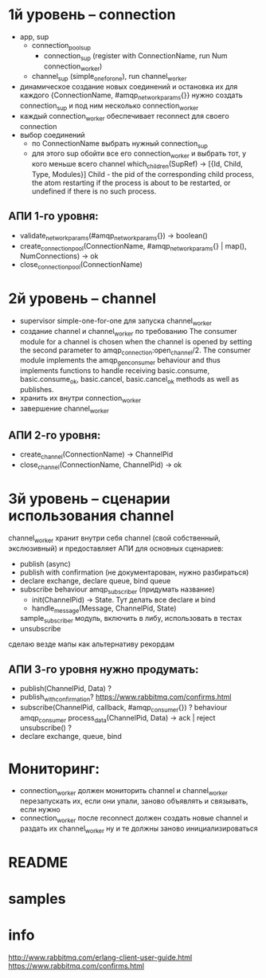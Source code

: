 * 1й уровень -- connection
  - app, sup
    - connection_pool_sup
      - connection_sup (register with ConnectionName, run Num connection_worker)
    - channel_sup (simple_one_for_one), run channel_worker
  - динамическое создание новых соединений и остановка их
    для каждого {ConnectionName, #amqp_network_params{}} нужно создать connection_sup
    и под ним несколько connection_worker
  - каждый connection_worker обеспечивает reconnect для своего connection
  - выбор соединений
    - по ConnectionName выбрать нужный connection_sup
    - для этого sup обойти все его connection_worker
      и выбрать тот, у кого меньше всего channel
      which_children(SupRef) -> [{Id, Child, Type, Modules}]
      Child - the pid of the corresponding child process, the atom restarting if the process is about to be restarted, or undefined if there is no such process.

** АПИ 1-го уровня:
  - validate_network_params(#amqp_network_params{}) -> boolean()
  - create_connection_pool(ConnectionName, #amqp_network_params{} | map(), NumConnections) -> ok
  - close_connection_pool(ConnectionName)

* 2й уровень -- channel
  - supervisor simple-one-for-one для запуска channel_worker
  - создание channel и channel_worker по требованию
    The consumer module for a channel is chosen when the channel is opened by
    setting the second parameter to amqp_connection:open_channel/2. The
    consumer module implements the amqp_gen_consumer behaviour and thus
    implements functions to handle receiving basic.consume,
    basic.consume_ok, basic.cancel, basic.cancel_ok methods as well as publishes.
  - хранить их внутри connection_worker
  - завершение channel_worker

** АПИ 2-го уровня:
  - create_channel(ConnectionName) -> ChannelPid
  - close_channel(ConnectionName, ChannelPid) -> ok

* 3й уровень -- сценарии использования channel
  channel_worker хранит внутри себя channel (свой собственный, экслюзивный)
  и предоставляет АПИ для основных сценариев:
  - publish (async)
  - publish with confirmation (не документарован, нужно разбираться)
  - declare exchange, declare queue, bind queue
  - subscribe
    behaviour amqp_subscriber (придумать название)
    - init(ChannelPid) -> State. Тут делать все declare и bind
    - handle_message(Message, ChannelPid, State)
    sample_subscriber модуль, включить в либу, использовать в тестах
  - unsubscribe
  сделаю везде мапы как альтернативу рекордам

** АПИ 3-го уровня нужно продумать:
  - publish(ChannelPid, Data) ?
  - publish_with_confirmation?
    https://www.rabbitmq.com/confirms.html
  - subscribe(ChannelPid, callback, #amqp_consumer{}) ?
    behaviour amqp_consumer
    process_data(ChannelPid, Data) -> ack | reject
    unsubscribe() ?
  - declare exchange, queue, bind

* Мониторинг:
  - connection_worker должен мониторить channel и channel_worker
    перезапускать их, если они упали, заново объявлять и связывать, если нужно
  - connection_worker после reconnect должен создать новые channel и раздать их channel_worker
    ну и те должны заново инициализироваться

* README

* samples

* info
http://www.rabbitmq.com/erlang-client-user-guide.html
https://www.rabbitmq.com/confirms.html
